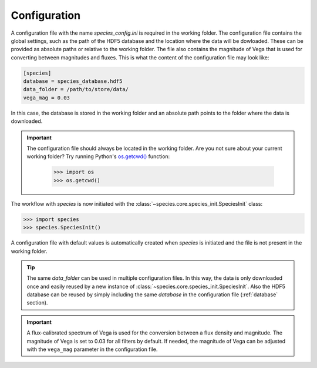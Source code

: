 .. _configuration:

Configuration
=============

A configuration file with the name `species_config.ini` is required in the working folder. The configuration file contains the global settings, such as the path of the HDF5 database and the location where the data will be dowloaded. These can be provided as absolute paths or relative to the working folder. The file also contains the magnitude of Vega that is used for converting between magnitudes and fluxes. This is what the content of the configuration file may look like:

.. code-block:: ini

   [species]
   database = species_database.hdf5
   data_folder = /path/to/store/data/
   vega_mag = 0.03

In this case, the database is stored in the working folder and an absolute path points to the folder where the data is downloaded.

.. important::
   The configuration file should always be located in the working folder. Are you not sure about your current working folder? Try running Python's `os.getcwd() <https://docs.python.org/3/library/os.html#os-file-dir>`_ function:

      .. code-block:: python

         >>> import os
         >>> os.getcwd()

The workflow with *species* is now initiated with the :class:`~species.core.species_init.SpeciesInit` class:

.. code-block:: python

   >>> import species
   >>> species.SpeciesInit()

A configuration file with default values is automatically created when `species` is initiated and the file is not present in the working folder.

.. tip::
   The same `data_folder` can be used in multiple configuration files. In this way, the data is only downloaded once and easily reused by a new instance of :class:`~species.core.species_init.SpeciesInit`. Also the HDF5 database can be reused by simply including the same `database` in the configuration file (:ref:`database` section).

.. important::
   A flux-calibrated spectrum of Vega is used for the conversion between a flux density and magnitude. The magnitude of Vega is set to 0.03 for all filters by default. If needed, the magnitude of Vega can be adjusted with the ``vega_mag`` parameter in the configuration file.

